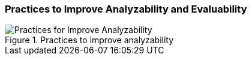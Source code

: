 [[improve-analyzability]]
=== Practices to Improve Analyzability and Evaluability

[[fig-improve-analyzability]]
.Practices for "Improve Analyzability"
image::improve-practice-analyzability.png["Practices for Improve Analyzability", title="Practices to improve analyzability"]
